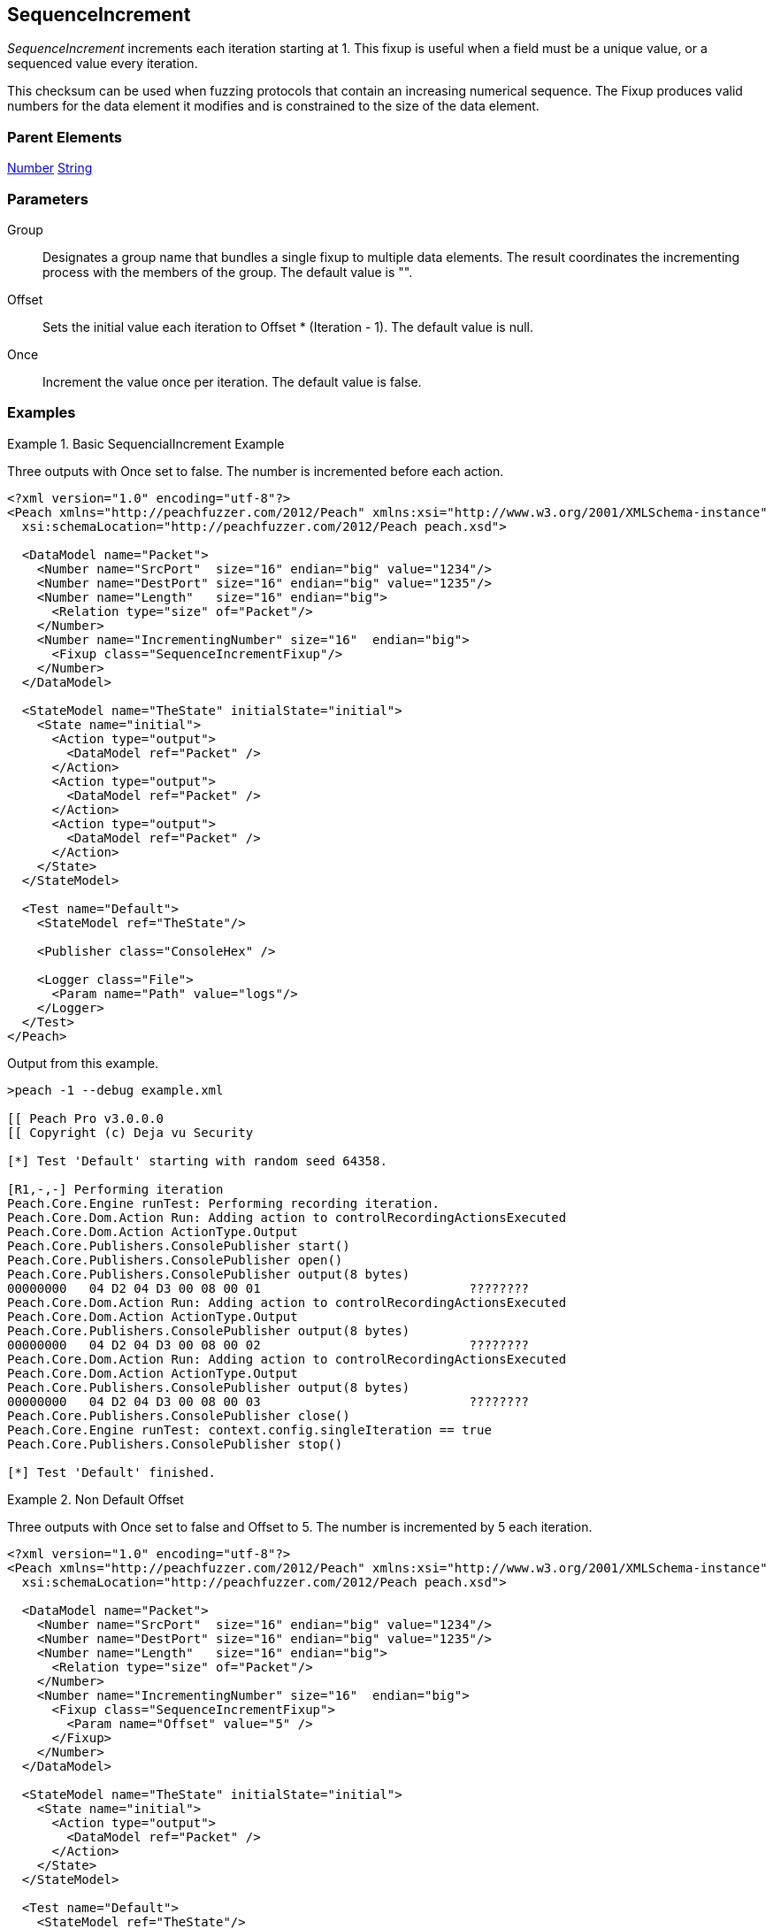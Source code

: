 <<<
[[Fixups_SequenceIncrementFixup]]
== SequenceIncrement

// Reviewed:
//  - 02/18/2014: Seth & Adam: Outlined
// Expand description to include
//   Use case "This is used when fuzzing {0} "
//   Will return number within valid range of parent number
//   Actions that increment number are call, set, output
//   Discuss reentrant / skipto non-determinism
// Give full pit to run using hex publisher, test works
// Example 1
//   Once Param evaluates to true w/multiple output actions 5,5,5 -> 6,6,6
// Example 2
//   Once evaluates to false w/multiple output actions 1,2,3 -> 4,5,6
// Example 3
//   Show example off changing offset w/multiple output actions
// Test each example works
// List Parent element types
// Number, String

// Updated:
// - 02/18/2014: Mick
// Added full examples

_SequenceIncrement_ increments each iteration starting at 1.
This fixup is useful when a field must be a unique value, or a sequenced value every iteration.

This checksum can be used when fuzzing protocols that contain an increasing numerical sequence.
The Fixup produces valid numbers for the data element it modifies and is constrained to the size of the data element.

=== Parent Elements

xref:Number[Number]
xref:String[String]

=== Parameters

Group:: Designates a group name that bundles a single fixup to multiple data elements. The result coordinates the incrementing process with the members of the group.  The default value is "".
Offset:: Sets the initial value each iteration to Offset * (Iteration - 1). The default value is null.
Once:: Increment the value once per iteration. The default value is false.

=== Examples

.Basic SequencialIncrement Example
==================================
Three outputs with Once set to false. The number is incremented before each action.

[source,xml]
----
<?xml version="1.0" encoding="utf-8"?>
<Peach xmlns="http://peachfuzzer.com/2012/Peach" xmlns:xsi="http://www.w3.org/2001/XMLSchema-instance"
  xsi:schemaLocation="http://peachfuzzer.com/2012/Peach peach.xsd">

  <DataModel name="Packet">
    <Number name="SrcPort"  size="16" endian="big" value="1234"/>
    <Number name="DestPort" size="16" endian="big" value="1235"/>
    <Number name="Length"   size="16" endian="big">
      <Relation type="size" of="Packet"/>
    </Number>
    <Number name="IncrementingNumber" size="16"  endian="big">
      <Fixup class="SequenceIncrementFixup"/>
    </Number>
  </DataModel>

  <StateModel name="TheState" initialState="initial">
    <State name="initial">
      <Action type="output">
        <DataModel ref="Packet" />
      </Action>
      <Action type="output">
        <DataModel ref="Packet" />
      </Action>
      <Action type="output">
        <DataModel ref="Packet" />
      </Action>
    </State>
  </StateModel>

  <Test name="Default">
    <StateModel ref="TheState"/>

    <Publisher class="ConsoleHex" />

    <Logger class="File">
      <Param name="Path" value="logs"/>
    </Logger>
  </Test>
</Peach>
----

Output from this example.

----
>peach -1 --debug example.xml

[[ Peach Pro v3.0.0.0
[[ Copyright (c) Deja vu Security

[*] Test 'Default' starting with random seed 64358.

[R1,-,-] Performing iteration
Peach.Core.Engine runTest: Performing recording iteration.
Peach.Core.Dom.Action Run: Adding action to controlRecordingActionsExecuted
Peach.Core.Dom.Action ActionType.Output
Peach.Core.Publishers.ConsolePublisher start()
Peach.Core.Publishers.ConsolePublisher open()
Peach.Core.Publishers.ConsolePublisher output(8 bytes)
00000000   04 D2 04 D3 00 08 00 01                            ????????
Peach.Core.Dom.Action Run: Adding action to controlRecordingActionsExecuted
Peach.Core.Dom.Action ActionType.Output
Peach.Core.Publishers.ConsolePublisher output(8 bytes)
00000000   04 D2 04 D3 00 08 00 02                            ????????
Peach.Core.Dom.Action Run: Adding action to controlRecordingActionsExecuted
Peach.Core.Dom.Action ActionType.Output
Peach.Core.Publishers.ConsolePublisher output(8 bytes)
00000000   04 D2 04 D3 00 08 00 03                            ????????
Peach.Core.Publishers.ConsolePublisher close()
Peach.Core.Engine runTest: context.config.singleIteration == true
Peach.Core.Publishers.ConsolePublisher stop()

[*] Test 'Default' finished.
----
==================================

.Non Default Offset
==================================
Three outputs with Once set to false and Offset to 5. The number is incremented by 5 each iteration.

[source,xml]
----
<?xml version="1.0" encoding="utf-8"?>
<Peach xmlns="http://peachfuzzer.com/2012/Peach" xmlns:xsi="http://www.w3.org/2001/XMLSchema-instance"
  xsi:schemaLocation="http://peachfuzzer.com/2012/Peach peach.xsd">

  <DataModel name="Packet">
    <Number name="SrcPort"  size="16" endian="big" value="1234"/>
    <Number name="DestPort" size="16" endian="big" value="1235"/>
    <Number name="Length"   size="16" endian="big">
      <Relation type="size" of="Packet"/>
    </Number>
    <Number name="IncrementingNumber" size="16"  endian="big">
      <Fixup class="SequenceIncrementFixup">
        <Param name="Offset" value="5" />
      </Fixup>
    </Number>
  </DataModel>

  <StateModel name="TheState" initialState="initial">
    <State name="initial">
      <Action type="output">
        <DataModel ref="Packet" />
      </Action>
    </State>
  </StateModel>

  <Test name="Default">
    <StateModel ref="TheState"/>

    <Publisher class="ConsoleHex" />

    <Logger class="File">
      <Param name="Path" value="logs"/>
    </Logger>
  </Test>
</Peach>
----

Output of this example.

----
>peach -1 --debug example.xml

[[ Peach Pro v3.0.0.0
[[ Copyright (c) Deja vu Security

[*] Test 'Default' starting with random seed 26794.

[R1,-,-] Performing iteration
Peach.Core.Engine runTest: Performing recording iteration.
Peach.Core.Dom.Action Run: Adding action to controlRecordingActionsExecuted
Peach.Core.Dom.Action ActionType.Output
Peach.Core.Publishers.ConsolePublisher start()
Peach.Core.Publishers.ConsolePublisher open()
Peach.Core.Publishers.ConsolePublisher output(8 bytes)
00000000   04 D2 04 D3 00 08 00 01                            ????????
Peach.Core.Publishers.ConsolePublisher close()
Peach.Core.Engine runTest: context.config.singleIteration == true
Peach.Core.Publishers.ConsolePublisher stop()

[*] Test 'Default' finished.
----
==================================

.Non Default Once
==================================
Three outputs with Once set to true. Each action outputs the same incremented number.

[source,xml]
----
<?xml version="1.0" encoding="utf-8"?>
<Peach xmlns="http://peachfuzzer.com/2012/Peach" xmlns:xsi="http://www.w3.org/2001/XMLSchema-instance"
  xsi:schemaLocation="http://peachfuzzer.com/2012/Peach peach.xsd">

  <DataModel name="Packet">
    <Number name="SrcPort"  size="16" endian="big" value="1234"/>
    <Number name="DestPort" size="16" endian="big" value="1235"/>
    <Number name="Length"   size="16" endian="big">
      <Relation type="size" of="Packet"/>
    </Number>
    <Number name="IncrementingNumber" size="16"  endian="big">
      <Fixup class="SequenceIncrementFixup">
        <Param name="Once" value="true" />
      </Fixup>
    </Number>
  </DataModel>

  <StateModel name="TheState" initialState="initial">
    <State name="initial">
      <Action type="output">
        <DataModel ref="Packet" />
      </Action>
      <Action type="output">
        <DataModel ref="Packet" />
      </Action>
      <Action type="output">
        <DataModel ref="Packet" />
      </Action>
    </State>
  </StateModel>

  <Test name="Default">
    <StateModel ref="TheState"/>

    <Publisher class="ConsoleHex" />

    <Logger class="File">
      <Param name="Path" value="logs"/>
    </Logger>
  </Test>
</Peach>
----

Output from this example.

----
>peach -1 --debug example.xml

[[ Peach Pro v3.0.0.0
[[ Copyright (c) Deja vu Security

[*] Test 'Default' starting with random seed 2157.

[R1,-,-] Performing iteration
Peach.Core.Engine runTest: Performing recording iteration.
Peach.Core.Dom.Action Run: Adding action to controlRecordingActionsExecuted
Peach.Core.Dom.Action ActionType.Output
Peach.Core.Publishers.ConsolePublisher start()
Peach.Core.Publishers.ConsolePublisher open()
Peach.Core.Publishers.ConsolePublisher output(8 bytes)
00000000   04 D2 04 D3 00 08 00 01                            ????????
Peach.Core.Dom.Action Run: Adding action to controlRecordingActionsExecuted
Peach.Core.Dom.Action ActionType.Output
Peach.Core.Publishers.ConsolePublisher output(8 bytes)
00000000   04 D2 04 D3 00 08 00 01                            ????????
Peach.Core.Dom.Action Run: Adding action to controlRecordingActionsExecuted
Peach.Core.Dom.Action ActionType.Output
Peach.Core.Publishers.ConsolePublisher output(8 bytes)
00000000   04 D2 04 D3 00 08 00 01                            ????????
Peach.Core.Publishers.ConsolePublisher close()
Peach.Core.Engine runTest: context.config.singleIteration == true
Peach.Core.Publishers.ConsolePublisher stop()

----
==================================

.Group
==================================
The group parameter coordinates the incrementing process among the data elements that specify a fixup with a common group name, as in the following DataModel.

[source,xml]
----
<?xml version="1.0" encoding="utf-8"?>

<Peach xmlns="http://peachfuzzer.com/2012/Peach" xmlns:xsi="http://www.w3.org/2001/XMLSchema-instance"
  xsi:schemaLocation="http://peachfuzzer.com/2012/Peach peach.xsd">

    <DataModel name='DM'>
		<Number name='num' size='16'>
			<Fixup class='SequenceIncrementFixup'>
				<Param name='Group' value='mygroup'/>
			</Fixup>
		</Number>
		<Number name='num2' size='16'>
			<Fixup class='SequenceIncrementFixup'>
				<Param name='Group' value='mygroup'/>
			</Fixup>
		</Number>
	</DataModel>

    <StateModel name="TheState" initialState="initial">
        <State name="initial">
          <Action type="output">
            <DataModel ref="Packet" />
          </Action>
        </State>
    </StateModel>

    <Test name="Default">
      <StateModel ref="TheState"/>

      <Publisher class="ConsoleHex" />

      <Logger class="File">
        <Param name="Path" value="logs"/>
      </Logger>
    </Test>
</Peach>
----

In this example, data elements "num" and "num3" each have a fixup defined with the Group parameter set to "mygroup". This means that both data elements use the same fixup. When fuzzing occurs, the fixup initially assigns the value 1 to num. The next data item, "num2", uses this fixup as well and receives the value 2. 

On the second fuzzing iteration, num and num2 receive the values 3 and 4 from the fixup, respecively.

Now, to contrast this behavior, if the Group parameter is not specified, num uses one fixup that has a starting value of 1; num2 also uses a fixup, albeit a different fixup, that has a starting value of 1. When fuzzing occurs, the fixup associated to num assigns the value 1 to num. The other fixup, associated to num2, assigns the value 1 to num2.

On the second fuzzing iteration, num and num2 receive the next values from their fixups. For num, this value is 2. For num2, the value from the second fixup is 2 as well.
==================================
